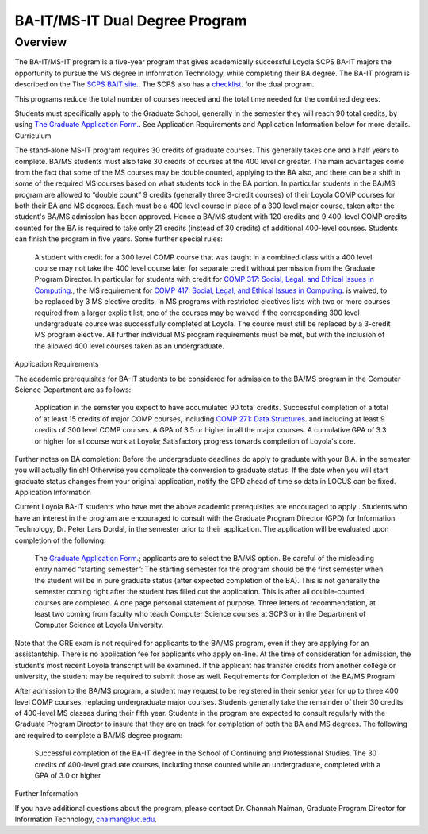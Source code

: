 
BA-IT/MS-IT Dual Degree Program
===============================

Overview
~~~~~~~~

The BA-IT/MS-IT program is a five-year program that gives academically successful Loyola SCPS BA-IT majors the opportunity to pursue the MS degree in Information Technology, while completing their BA degree.
The BA-IT program is described on the The `SCPS BAIT site. <https://www.luc.edu/adult-education/degree-completion/information-technology/>`__. The SCPS also has a `checklist <https://www.luc.edu/media/lucedu/scps/pdfs/BA%20MS%20IT%20Checklist.pdf>`__. for the dual program.

This programs reduce the total number of courses needed and the total time needed for the combined degrees.

Students must specifically apply to the Graduate School, generally in the semester they will reach 90 total credits, by using `The Graduate Application Form. <https://gpem.luc.edu/apply/>`__. See Application Requirements and Application Information below for more details.
Curriculum

The stand-alone MS-IT program requires 30 credits of graduate courses. This generally takes one and a half years to complete. BA/MS students must also take 30 credits of courses at the 400 level or greater. The main advantages come from the fact that some of the MS courses may be double counted, applying to the BA also, and there can be a shift in some of the required MS courses based on what students took in the BA portion. In particular students in the BA/MS program are allowed to “double count” 9 credits (generally three 3-credit courses) of their Loyola COMP courses for both their BA and MS degrees. Each must be a 400 level course in place of a 300 level major course, taken after the student's BA/MS admission has been approved. Hence a BA/MS student with 120 credits and 9 400-level COMP credits counted for the BA is required to take only 21 credits (instead of 30 credits) of additional 400-level courses. Students can finish the program in five years. Some further special rules:

    A student with credit for a 300 level COMP course that was taught in a combined class with a 400 level course may not take the 400 level course later for separate credit without permission from the Graduate Program Director. In particular for students with credit for `COMP 317: Social, Legal, and Ethical Issues in Computing <http://courses.cs.luc.edu/html/comp317.html>`__., the MS requirement for `COMP 417: Social, Legal, and Ethical Issues in Computing <http://courses.cs.luc.edu/html/comp417.html>`__. is waived, to be replaced by 3 MS elective credits.
    In MS programs with restricted electives lists with two or more courses required from a larger explicit list, one of the courses may be waived if the corresponding 300 level undergraduate course was successfully completed at Loyola. The course must still be replaced by a 3-credit MS program elective.
    All further individual MS program requirements must be met, but with the inclusion of the allowed 400 level courses taken as an undergraduate.

Application Requirements

The academic prerequisites for BA-IT students to be considered for admission to the BA/MS program in the Computer Science Department are as follows:

    Application in the semster you expect to have accumulated 90 total credits.
    Successful completion of a total of at least 15 credits of major COMP courses, including `COMP 271: Data Structures <http://courses.cs.luc.edu/html/comp271.html>`__. and including at least 9 credits of 300 level COMP courses.
    A GPA of 3.5 or higher in all the major courses.
    A cumulative GPA of 3.3 or higher for all course work at Loyola;
    Satisfactory progress towards completion of Loyola's core.

Further notes on BA completion: Before the undergraduate deadlines do apply to graduate with your B.A. in the semester you will actually finish! Otherwise you complicate the conversion to graduate status. If the date when you will start graduate status changes from your original application, notify the GPD ahead of time so data in LOCUS can be fixed.
Application Information

Current Loyola BA-IT students who have met the above academic prerequisites are encouraged to apply . Students who have an interest in the program are encouraged to consult with the Graduate Program Director (GPD) for Information Technology, Dr. Peter Lars Dordal, in the semester prior to their application. The application will be evaluated upon completion of the following:

    The `Graduate Application Form <https://gpem.luc.edu/apply/>`__.; applicants are to select the BA/MS option. Be careful of the misleading entry named “starting semester”: The starting semester for the program should be the first semester when the student will be in pure graduate status (after expected completion of the BA). This is not generally the semester coming right after the student has filled out the application. This is after all double-counted courses are completed.
    A one page personal statement of purpose.
    Three letters of recommendation, at least two coming from faculty who teach Computer Science courses at SCPS or in the Department of Computer Science at Loyola University.

Note that the GRE exam is not required for applicants to the BA/MS program, even if they are applying for an assistantship. There is no application fee for applicants who apply on-line. At the time of consideration for admission, the student’s most recent Loyola transcript will be examined. If the applicant has transfer credits from another college or university, the student may be required to submit those as well.
Requirements for Completion of the BA/MS Program

After admission to the BA/MS program, a student may request to be registered in their senior year for up to three 400 level COMP courses, replacing undergraduate major courses. Students generally take the remainder of their 30 credits of 400-level MS classes during their fifth year. Students in the program are expected to consult regularly with the Graduate Program Director to insure that they are on track for completion of both the BA and MS degrees. The following are required to complete a BA/MS degree program:

    Successful completion of the BA-IT degree in the School of Continuing and Professional Studies.
    The 30 credits of 400-level graduate courses, including those counted while an undergraduate, completed with a GPA of 3.0 or higher

Further Information

If you have additional questions about the program, please contact Dr. Channah Naiman, Graduate Program Director for Information Technology, cnaiman@luc.edu.
